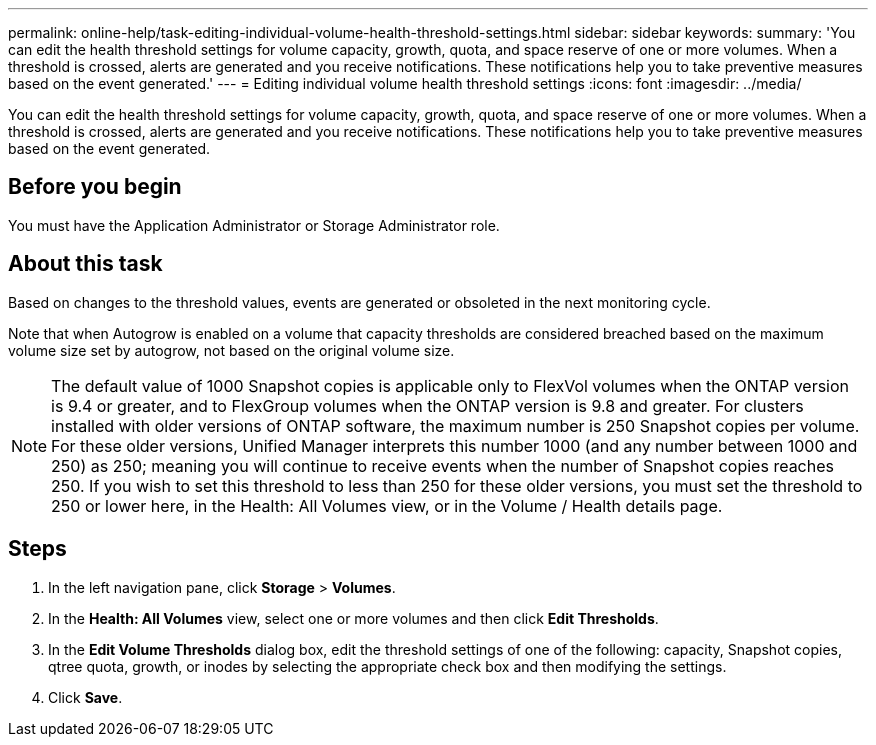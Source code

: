 ---
permalink: online-help/task-editing-individual-volume-health-threshold-settings.html
sidebar: sidebar
keywords: 
summary: 'You can edit the health threshold settings for volume capacity, growth, quota, and space reserve of one or more volumes. When a threshold is crossed, alerts are generated and you receive notifications. These notifications help you to take preventive measures based on the event generated.'
---
= Editing individual volume health threshold settings
:icons: font
:imagesdir: ../media/

[.lead]
You can edit the health threshold settings for volume capacity, growth, quota, and space reserve of one or more volumes. When a threshold is crossed, alerts are generated and you receive notifications. These notifications help you to take preventive measures based on the event generated.

== Before you begin

You must have the Application Administrator or Storage Administrator role.

== About this task

Based on changes to the threshold values, events are generated or obsoleted in the next monitoring cycle.

Note that when Autogrow is enabled on a volume that capacity thresholds are considered breached based on the maximum volume size set by autogrow, not based on the original volume size.

[NOTE]
====
The default value of 1000 Snapshot copies is applicable only to FlexVol volumes when the ONTAP version is 9.4 or greater, and to FlexGroup volumes when the ONTAP version is 9.8 and greater. For clusters installed with older versions of ONTAP software, the maximum number is 250 Snapshot copies per volume. For these older versions, Unified Manager interprets this number 1000 (and any number between 1000 and 250) as 250; meaning you will continue to receive events when the number of Snapshot copies reaches 250. If you wish to set this threshold to less than 250 for these older versions, you must set the threshold to 250 or lower here, in the Health: All Volumes view, or in the Volume / Health details page.
====

== Steps

. In the left navigation pane, click *Storage* > *Volumes*.
. In the *Health: All Volumes* view, select one or more volumes and then click *Edit Thresholds*.
. In the *Edit Volume Thresholds* dialog box, edit the threshold settings of one of the following: capacity, Snapshot copies, qtree quota, growth, or inodes by selecting the appropriate check box and then modifying the settings.
. Click *Save*.
